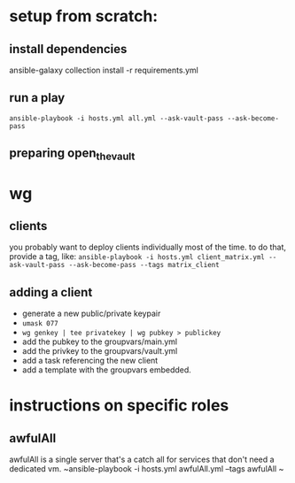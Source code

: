 * setup from scratch:
** install dependencies
ansible-galaxy collection install -r requirements.yml

** run a play
~ansible-playbook -i hosts.yml all.yml --ask-vault-pass --ask-become-pass~

** preparing open_the_vault

* wg
  
** clients
you probably want to deploy clients individually most of the time. to do that, provide a tag, like:
~ansible-playbook -i hosts.yml client_matrix.yml --ask-vault-pass --ask-become-pass --tags matrix_client~

** adding a client
   - generate a new public/private keypair
   - ~umask 077~
   - ~wg genkey | tee privatekey | wg pubkey > publickey~
   - add the pubkey to the groupvars/main.yml
   - add the privkey to the groupvars/vault.yml
   - add a task referencing the new client
   - add a template with the groupvars embedded.

* instructions on specific roles
** awfulAll
awfulAll is a single server that's a catch all for services that don't need a dedicated vm.
~ansible-playbook -i hosts.yml awfulAll.yml --tags awfulAll
~
